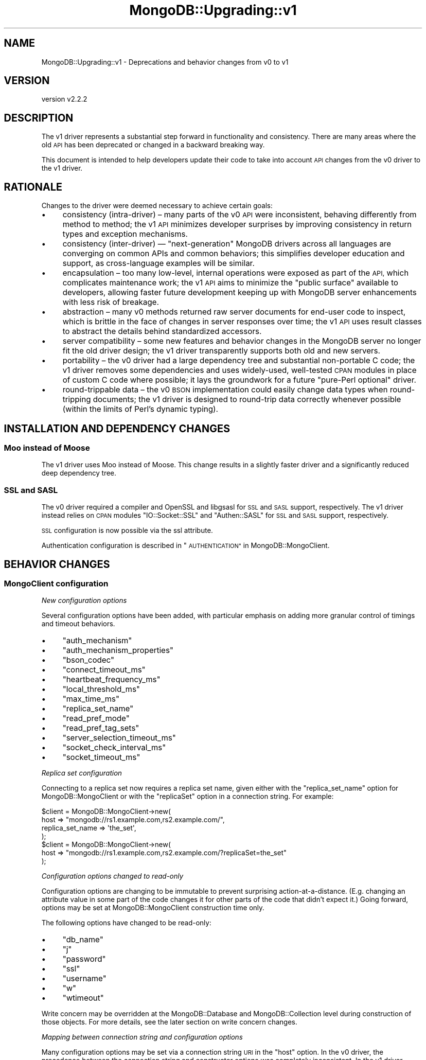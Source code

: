 .\" Automatically generated by Pod::Man 4.10 (Pod::Simple 3.35)
.\"
.\" Standard preamble:
.\" ========================================================================
.de Sp \" Vertical space (when we can't use .PP)
.if t .sp .5v
.if n .sp
..
.de Vb \" Begin verbatim text
.ft CW
.nf
.ne \\$1
..
.de Ve \" End verbatim text
.ft R
.fi
..
.\" Set up some character translations and predefined strings.  \*(-- will
.\" give an unbreakable dash, \*(PI will give pi, \*(L" will give a left
.\" double quote, and \*(R" will give a right double quote.  \*(C+ will
.\" give a nicer C++.  Capital omega is used to do unbreakable dashes and
.\" therefore won't be available.  \*(C` and \*(C' expand to `' in nroff,
.\" nothing in troff, for use with C<>.
.tr \(*W-
.ds C+ C\v'-.1v'\h'-1p'\s-2+\h'-1p'+\s0\v'.1v'\h'-1p'
.ie n \{\
.    ds -- \(*W-
.    ds PI pi
.    if (\n(.H=4u)&(1m=24u) .ds -- \(*W\h'-12u'\(*W\h'-12u'-\" diablo 10 pitch
.    if (\n(.H=4u)&(1m=20u) .ds -- \(*W\h'-12u'\(*W\h'-8u'-\"  diablo 12 pitch
.    ds L" ""
.    ds R" ""
.    ds C` ""
.    ds C' ""
'br\}
.el\{\
.    ds -- \|\(em\|
.    ds PI \(*p
.    ds L" ``
.    ds R" ''
.    ds C`
.    ds C'
'br\}
.\"
.\" Escape single quotes in literal strings from groff's Unicode transform.
.ie \n(.g .ds Aq \(aq
.el       .ds Aq '
.\"
.\" If the F register is >0, we'll generate index entries on stderr for
.\" titles (.TH), headers (.SH), subsections (.SS), items (.Ip), and index
.\" entries marked with X<> in POD.  Of course, you'll have to process the
.\" output yourself in some meaningful fashion.
.\"
.\" Avoid warning from groff about undefined register 'F'.
.de IX
..
.nr rF 0
.if \n(.g .if rF .nr rF 1
.if (\n(rF:(\n(.g==0)) \{\
.    if \nF \{\
.        de IX
.        tm Index:\\$1\t\\n%\t"\\$2"
..
.        if !\nF==2 \{\
.            nr % 0
.            nr F 2
.        \}
.    \}
.\}
.rr rF
.\" ========================================================================
.\"
.IX Title "MongoDB::Upgrading::v1 3"
.TH MongoDB::Upgrading::v1 3 "2021-05-28" "perl v5.28.0" "User Contributed Perl Documentation"
.\" For nroff, turn off justification.  Always turn off hyphenation; it makes
.\" way too many mistakes in technical documents.
.if n .ad l
.nh
.SH "NAME"
MongoDB::Upgrading::v1 \- Deprecations and behavior changes from v0 to v1
.SH "VERSION"
.IX Header "VERSION"
version v2.2.2
.SH "DESCRIPTION"
.IX Header "DESCRIPTION"
The v1 driver represents a substantial step forward in functionality and
consistency.  There are many areas where the old \s-1API\s0 has been deprecated or
changed in a backward breaking way.
.PP
This document is intended to help developers update their code to take into
account \s-1API\s0 changes from the v0 driver to the v1 driver.
.SH "RATIONALE"
.IX Header "RATIONALE"
Changes to the driver were deemed necessary to achieve certain goals:
.IP "\(bu" 4
consistency (intra-driver) – many parts of the v0 \s-1API\s0 were inconsistent, behaving differently from method to method; the v1 \s-1API\s0 minimizes developer surprises by improving consistency in return types and exception mechanisms.
.IP "\(bu" 4
consistency (inter-driver) — \*(L"next-generation\*(R" MongoDB drivers across all languages are converging on common APIs and common behaviors; this simplifies developer education and support, as cross-language examples will be similar.
.IP "\(bu" 4
encapsulation – too many low-level, internal operations were exposed as part of the \s-1API,\s0 which complicates maintenance work; the v1 \s-1API\s0 aims to minimize the \*(L"public surface\*(R" available to developers, allowing faster future development keeping up with MongoDB server enhancements with less risk of breakage.
.IP "\(bu" 4
abstraction – many v0 methods returned raw server documents for end-user code to inspect, which is brittle in the face of changes in server responses over time; the v1 \s-1API\s0 uses result classes to abstract the details behind standardized accessors.
.IP "\(bu" 4
server compatibility – some new features and behavior changes in the MongoDB server no longer fit the old driver design; the v1 driver transparently supports both old and new servers.
.IP "\(bu" 4
portability – the v0 driver had a large dependency tree and substantial non-portable C code; the v1 driver removes some dependencies and uses widely-used, well-tested \s-1CPAN\s0 modules in place of custom C code where possible; it lays the groundwork for a future \*(L"pure-Perl optional\*(R" driver.
.IP "\(bu" 4
round-trippable data – the v0 \s-1BSON\s0 implementation could easily change data types when round-tripping documents; the v1 driver is designed to round-trip data correctly whenever possible (within the limits of Perl's dynamic typing).
.SH "INSTALLATION AND DEPENDENCY CHANGES"
.IX Header "INSTALLATION AND DEPENDENCY CHANGES"
.SS "Moo instead of Moose"
.IX Subsection "Moo instead of Moose"
The v1 driver uses Moo instead of Moose.  This change results in
a slightly faster driver and a significantly reduced deep dependency tree.
.SS "\s-1SSL\s0 and \s-1SASL\s0"
.IX Subsection "SSL and SASL"
The v0 driver required a compiler and OpenSSL and libgsasl for \s-1SSL\s0 and \s-1SASL\s0
support, respectively.  The v1 driver instead relies on \s-1CPAN\s0 modules
\&\f(CW\*(C`IO::Socket::SSL\*(C'\fR and \f(CW\*(C`Authen::SASL\*(C'\fR for \s-1SSL\s0 and \s-1SASL\s0 support,
respectively.
.PP
\&\s-1SSL\s0 configuration is now possible via the ssl
attribute.
.PP
Authentication configuration is described in \*(L"\s-1AUTHENTICATION\*(R"\s0 in MongoDB::MongoClient.
.SH "BEHAVIOR CHANGES"
.IX Header "BEHAVIOR CHANGES"
.SS "MongoClient configuration"
.IX Subsection "MongoClient configuration"
\fINew configuration options\fR
.IX Subsection "New configuration options"
.PP
Several configuration options have been added, with particular emphasis on
adding more granular control of timings and timeout behaviors.
.IP "\(bu" 4
\&\f(CW\*(C`auth_mechanism\*(C'\fR
.IP "\(bu" 4
\&\f(CW\*(C`auth_mechanism_properties\*(C'\fR
.IP "\(bu" 4
\&\f(CW\*(C`bson_codec\*(C'\fR
.IP "\(bu" 4
\&\f(CW\*(C`connect_timeout_ms\*(C'\fR
.IP "\(bu" 4
\&\f(CW\*(C`heartbeat_frequency_ms\*(C'\fR
.IP "\(bu" 4
\&\f(CW\*(C`local_threshold_ms\*(C'\fR
.IP "\(bu" 4
\&\f(CW\*(C`max_time_ms\*(C'\fR
.IP "\(bu" 4
\&\f(CW\*(C`replica_set_name\*(C'\fR
.IP "\(bu" 4
\&\f(CW\*(C`read_pref_mode\*(C'\fR
.IP "\(bu" 4
\&\f(CW\*(C`read_pref_tag_sets\*(C'\fR
.IP "\(bu" 4
\&\f(CW\*(C`server_selection_timeout_ms\*(C'\fR
.IP "\(bu" 4
\&\f(CW\*(C`socket_check_interval_ms\*(C'\fR
.IP "\(bu" 4
\&\f(CW\*(C`socket_timeout_ms\*(C'\fR
.PP
\fIReplica set configuration\fR
.IX Subsection "Replica set configuration"
.PP
Connecting to a replica set now requires a replica set name, given either
with the \f(CW\*(C`replica_set_name\*(C'\fR option for MongoDB::MongoClient or with
the \f(CW\*(C`replicaSet\*(C'\fR option in a connection string.  For example:
.PP
.Vb 4
\&    $client = MongoDB::MongoClient\->new(
\&        host => "mongodb://rs1.example.com,rs2.example.com/",
\&        replica_set_name => \*(Aqthe_set\*(Aq,
\&    );
\&
\&    $client = MongoDB::MongoClient\->new(
\&        host => "mongodb://rs1.example.com,rs2.example.com/?replicaSet=the_set"
\&    );
.Ve
.PP
\fIConfiguration options changed to read-only\fR
.IX Subsection "Configuration options changed to read-only"
.PP
Configuration options are changing to be immutable to prevent surprising
action-at-a-distance.  (E.g. changing an attribute value in some part of
the code changes it for other parts of the code that didn't expect it.)
Going forward, options may be set at MongoDB::MongoClient construction
time only.
.PP
The following options have changed to be read-only:
.IP "\(bu" 4
\&\f(CW\*(C`db_name\*(C'\fR
.IP "\(bu" 4
\&\f(CW\*(C`j\*(C'\fR
.IP "\(bu" 4
\&\f(CW\*(C`password\*(C'\fR
.IP "\(bu" 4
\&\f(CW\*(C`ssl\*(C'\fR
.IP "\(bu" 4
\&\f(CW\*(C`username\*(C'\fR
.IP "\(bu" 4
\&\f(CW\*(C`w\*(C'\fR
.IP "\(bu" 4
\&\f(CW\*(C`wtimeout\*(C'\fR
.PP
Write concern may be overridden at the MongoDB::Database and
MongoDB::Collection level during construction of those objects.
For more details, see the later section on
write concern changes.
.PP
\fIMapping between connection string and configuration options\fR
.IX Subsection "Mapping between connection string and configuration options"
.PP
Many configuration options may be set via a connection string \s-1URI\s0 in the
\&\f(CW\*(C`host\*(C'\fR option.  In the v0 driver, the precedence between the connection
string and constructor options was completely inconsistent.  In the v1
driver, options set via a connection string \s-1URI\s0 will take precedence over
options passed to the constructor.  This is consistent with with other
MongoDB drivers (as well as how \s-1DBI\s0 treats Data Source Names).
.PP
The list of servers and ports as well as the optional \f(CW\*(C`username\*(C'\fR,
\&\f(CW\*(C`password\*(C'\fR and \f(CW\*(C`db_name\*(C'\fR options come directly from \s-1URI\s0 structure.  Other
options are parsed as key-value parameters at the end of the connection
string.  The following table shows how connection string keys map to
configuration options in the MongoDB::MongoClient:
.PP
.Vb 10
\&    Connection String Key           MongoClient option
\&    \-\-\-\-\-\-\-\-\-\-\-\-\-\-\-\-\-\-\-\-\-\-\-\-\-\-\-     \-\-\-\-\-\-\-\-\-\-\-\-\-\-\-\-\-\-\-\-\-\-\-\-\-\-\-\-\-
\&    authMechanism                   auth_mechanism
\&    authMechanismProperties         auth_mechanism_properties
\&    connectTimeoutMS                connect_timeout_ms
\&    heartbeatFrequencyMS            heartbeat_frequency_ms
\&    journal                         j
\&    localThresholdMS                local_threshold_ms
\&    maxTimeMS                       max_time_ms
\&    readPreference                  read_pref_mode
\&    readPreferenceTags              read_pref_tag_sets
\&    replicaSet                      replica_set_name
\&    serverSelectionTimeoutMS        server_selection_timeout_ms
\&    socketCheckIntervalMS           socket_check_interval_ms
\&    socketTimeoutMS                 socket_timeout_ms
\&    ssl                             ssl
\&    w                               w
\&    wTimeoutMS                      wtimeout
.Ve
.PP
The \f(CW\*(C`readPreferenceTags\*(C'\fR and \f(CW\*(C`authMechanismProperties\*(C'\fR keys take
colon-delimited, comma-separated pairs:
.PP
.Vb 2
\&    readPreferenceTags=dc:nyeast,rack:1
\&    authMechanismProperties=SERVICE_NAME:mongodb
.Ve
.PP
The \f(CW\*(C`readPreferenceTags\*(C'\fR option may be repeated to build up a list
of tag set documents:
.PP
.Vb 1
\&    readPreferenceTags=dc:nyc,rack:1&readPreferenceTags=dc:nyc
.Ve
.PP
\fIDeprecated configuration options\fR
.IX Subsection "Deprecated configuration options"
.PP
Several options have been superseded, replaced or renamed for clarity and
are thus deprecated and undocumented.  They are kept for a limited degree
of backwards compatibility.  They will be generally be used as fallbacks
for other options.  If any were read-write, they have also been changed to
read-only.
.IP "\(bu" 4
\&\f(CW\*(C`dt_type\*(C'\fR — see \*(L"\s-1BSON\s0 encoding changes\*(R" for details.
.IP "\(bu" 4
\&\f(CW\*(C`query_timeout\*(C'\fR — replaced by \f(CW\*(C`socket_timeout_ms\*(C'\fR; if set, this will be used as a fallback default for \f(CW\*(C`socket_timeout_ms\*(C'\fR.
.IP "\(bu" 4
\&\f(CW\*(C`sasl\*(C'\fR — superseded by \f(CW\*(C`auth_mechanism\*(C'\fR; if set, this will be used along with \f(CW\*(C`sasl_mechanism\*(C'\fR as a fallback default for \f(CW\*(C`auth_mechanism\*(C'\fR.
.IP "\(bu" 4
\&\f(CW\*(C`sasl_mechanism\*(C'\fR — superseded by \f(CW\*(C`auth_mechanism\*(C'\fR; if set, this will be used as a fallback default for \f(CW\*(C`auth_mechanism\*(C'\fR.
.IP "\(bu" 4
\&\f(CW\*(C`timeout\*(C'\fR — replaced by \f(CW\*(C`connect_timeout_ms\*(C'\fR; if set, this will be used as a fallback default for \f(CW\*(C`connect_timeout_ms\*(C'\fR.
.PP
These will be removed in a future major release.
.PP
\fIConfiguration options removed\fR
.IX Subsection "Configuration options removed"
.PP
Some configuration options have been removed entirely, as they no longer
serve any purpose given changes to server discovery, server selection and
connection handling:
.IP "\(bu" 4
\&\f(CW\*(C`auto_connect\*(C'\fR
.IP "\(bu" 4
\&\f(CW\*(C`auto_reconnect\*(C'\fR
.IP "\(bu" 4
\&\f(CW\*(C`find_master\*(C'\fR
.IP "\(bu" 4
\&\f(CW\*(C`max_bson_size\*(C'\fR
.PP
As described further below in the \*(L"\s-1BSON\s0 encoding changes\*(R" section, these
\&\s-1BSON\s0 encoding configuration options have been removed as well:
.IP "\(bu" 4
\&\f(CW\*(C`inflate_dbrefs\*(C'\fR
.IP "\(bu" 4
\&\f(CW\*(C`inflate_regexps\*(C'\fR
.PP
Removed configuration options will be ignored if passed to the
MongoDB::MongoClient constructor.
.SS "Lazy connections and reconnections on demand"
.IX Subsection "Lazy connections and reconnections on demand"
The improved approach to server monitoring and selection allows all
connections to be lazy.  When the client is constructed, no connections are
made until the first network operation is needed.  At that time, the client
will scan all servers in the seed list and begin regular monitoring.
Connections that drop will be re-established when needed.
.PP
\&\fB\s-1IMPORTANT:\s0\fR Code that used to rely on a fatal exception from
\&\f(CW\*(C`MongoDB::MongoClient\->new\*(C'\fR when no mongod is available will break.
Instead, users are advised to just conduct their operations and be prepared
to handle errors.
.PP
For testing, users may wish to run a simple command to check that
a mongod is ready:
.PP
.Vb 1
\&    use Test::More;
\&
\&    # OLD WAY: BROKEN
\&    plan skip_all => \*(Aqno mongod\*(Aq unless eval {
\&        MongoDB::MongoClient\->new
\&    };
\&
\&    # NEW WAY 1: with MongoDB::MongoClient
\&    plan skip_all => \*(Aqno mongod\*(Aq unless eval {
\&        MongoDB::MongoClient\->new\->db(\*(Aqadmin\*(Aq)\->run_command(
\&            [ ismaster => 1 ]
\&        )
\&    };
\&
\&    # NEW WAY 2: with MongoDB and connect
\&    plan skip_all => \*(Aqno mongod\*(Aq unless eval {
\&        MongoDB\->connect\->db(\*(Aqadmin\*(Aq)\->run_command([ ismaster => 1 ])
\&    };
.Ve
.PP
See \s-1SERVER SELECTION\s0 and \s-1SERVER
MONITORING AND FAILOVER\s0 in
MongoDB::MongoClient for details.
.SS "Exceptions are the preferred error handling approach"
.IX Subsection "Exceptions are the preferred error handling approach"
In the v0 driver, errors could be indicated in various ways:
.IP "\(bu" 4
boolean return value
.IP "\(bu" 4
string return value is an error; hash ref is success
.IP "\(bu" 4
document that might contain an 'err', 'errmsg' or '$err' field
.IP "\(bu" 4
thrown string exception
.PP
Regardless of the documented error handling, every method that involved a
network operation would throw an exception on various network errors.
.PP
In the v1 driver, exceptions objects are the standard way of indicating
errors.  The exception hierarchy is described in MongoDB::Error.
.SS "Cursors and query responses"
.IX Subsection "Cursors and query responses"
In v0, MongoDB::Cursor objects were used for ordinary queries as well as
the query-like commands aggregation and parallel scan.  However, only
cursor iteration commands worked for aggregation and parallel scan
\&\*(L"cursors\*(R"; the rest of the MongoDB::Cursor \s-1API\s0 didn't apply and was
fatal.
.PP
In v1, all result iteration is done via the new MongoDB::QueryResult
class.  MongoDB::Cursor is now just a thin wrapper that holds query
parameters, instantiates a MongoDB::QueryResult on demand, and passes
iteration methods through to the query result object.
.PP
This significantly simplifies the code base and should have little end-user
visibility unless users are specifically checking the return type of
queries and query-like methods.
.PP
The \f(CW\*(C`explain\*(C'\fR cursor method no longer resets the cursor.
.PP
The \f(CW\*(C`slave_okay\*(C'\fR cursor method now sets the \f(CW\*(C`read_preference\*(C'\fR
to 'secondaryPreferred' or clears it to 'primary'.
.PP
The \f(CW\*(C`snapshot\*(C'\fR cursor method now requires a boolean argument, allowing
it to be turned on or off before executing the query.  Calling it without
an argument (as it was in v0) is a fatal exception.
.PP
Parallel scan \*(L"cursors\*(R" are now QueryResult objects, with the same
iteration methods as in v0.
.PP
The \f(CW$MongoDB::Cursor::slave_okay\fR global variable has been removed as part
of the revision to read preference handling.  See the read
preferences section
below for more details.
.PP
The \f(CW$MongoDB::Cursor::timeout\fR global variable has also been removed.
Timeouts are set during MongoDB::MongoClient configuration and are
immutable.  See the section on configuration changes for more.
.SS "Aggregation \s-1API\s0"
.IX Subsection "Aggregation API"
On MongoDB 2.6 or later, \f(CW\*(C`aggregate\*(C'\fR always uses a cursor to execute
the query.  The \f(CW\*(C`batchSize\*(C'\fR option has been added (but has no effect
prior to 2.6).  The \f(CW\*(C`cursor\*(C'\fR option is deprecated.
.PP
The return types for the \f(CW\*(C`aggregate\*(C'\fR method are now \fBalways\fR
QueryResult objects, regardless of whether the aggregation uses a cursor
internally or is an 'explain'.
.PP
\&\fB\s-1NOTE\s0\fR: To help users with a 2.6 mongos and mixed version shards with
versions before 2.6, passing the deprecated 'cursor' option with a false
value will disable the use of a cursor.  This workaround is provided for
convenience and will be removed when 2.4 is no longer supported.
.SS "Read preference objects and the read_preference method"
.IX Subsection "Read preference objects and the read_preference method"
A new MongoDB::ReadPreference class is used to encapsulate read
preference attributes.  In the v1 driver, it is constructed from the
\&\f(CW\*(C`read_pref_mode\*(C'\fR and \f(CW\*(C`read_pref_tag_sets\*(C'\fR attributes on MongoDB::MongoClient:
.PP
.Vb 4
\&    MongoDB::MongoClient\->new(
\&        read_pref_mode => \*(AqprimaryPreferred\*(Aq,
\&        read_pref_tag_sets => [ { dc => \*(Aquseast\*(Aq }, {} ],
\&    );
.Ve
.PP
The old \f(CW\*(C`read_preference\*(C'\fR method to change the read preference has been
removed and trying to set a read preference after the client has been
created is a fatal error.  The old mode constants \s-1PRIMARY, SECONDARY,\s0
etc. have been removed.
.PP
The \f(CW\*(C`read_preference\*(C'\fR method now returns the MongoDB::ReadPreference
object generated from \f(CW\*(C`read_pref_mode\*(C'\fR and \f(CW\*(C`read_pref_tag_sets\*(C'\fR.
.PP
It is inherited by MongoDB::Database, MongoDB::Collection,
and MongoDB::GridFS objects unless provided as an option to
the relevant factory methods:
.PP
.Vb 3
\&    my $coll = $db\->get_collection(
\&        "foo", { read_preference => \*(Aqsecondary\*(Aq }
\&    );
.Ve
.PP
Such \f(CW\*(C`read_preference\*(C'\fR arguments may be a MongoDB::ReadPreference
object, a hash reference of arguments to construct one, or a string that
represents the read preference mode.
.PP
MongoDB::Database and MongoDB::Collection also have \f(CW\*(C`clone\*(C'\fR methods
that allow easy alteration of a read preference for a limited scope.
.PP
.Vb 1
\&    my $coll2 = $coll\->clone( read_preference => \*(AqsecondaryPreferred\*(Aq );
.Ve
.PP
For MongoDB::Cursor, the \f(CW\*(C`read_preference\*(C'\fR method sets a hidden read
preference attribute that is used for the query in place of the
MongoDB::MongoClient default \f(CW\*(C`read_preference\*(C'\fR attribute.  This means
that calling \f(CW\*(C`read_preference\*(C'\fR on a cursor object no longer changes the
read preference globally on the client – the read preference change is
scoped to the cursor object only.
.SS "Write concern objects and removing the safe argument"
.IX Subsection "Write concern objects and removing the safe argument"
A new MongoDB::WriteConcern class is used to encapsulate write concern
attributes.  In the v1 driver, it is constructed from the \f(CW\*(C`w\*(C'\fR, \f(CW\*(C`wtimeout\*(C'\fR
and \f(CW\*(C`j\*(C'\fR attributes on MongoDB::MongoClient:
.PP
.Vb 1
\&    MongoDB::MongoClient\->new( w => \*(Aqmajority\*(Aq, wtimeout => 1000 );
.Ve
.PP
The \f(CW\*(C`write_concern\*(C'\fR method now returns the MongoDB::WriteConcern
object generated from \f(CW\*(C`w\*(C'\fR, \f(CW\*(C`wtimeout\*(C'\fR and \f(CW\*(C`j\*(C'\fR.
.PP
It is inherited by MongoDB::Database, MongoDB::Collection,
and MongoDB::GridFS objects unless provided as an option to
the relevant factory methods:
.PP
.Vb 3
\&    $db = $client\->get_database(
\&        "test", { write_concern => { w => \*(Aqmajority\*(Aq } }
\&    );
.Ve
.PP
Such \f(CW\*(C`write_concern\*(C'\fR arguments may be a MongoDB::WriteConcern
object, a hash reference of arguments to construct one, or a string that
represents the \f(CW\*(C`w\*(C'\fR mode.
.PP
MongoDB::Database and MongoDB::Collection also have \f(CW\*(C`clone\*(C'\fR methods
that allow easy alteration of a write concern for a limited scope.
.PP
.Vb 1
\&    my $coll2 = $coll\->clone( write_concern => { w => 1 } );
.Ve
.PP
The \f(CW\*(C`safe\*(C'\fR argument is no longer used in the new \s-1CRUD API.\s0
.SS "Authentication based only on configuration options"
.IX Subsection "Authentication based only on configuration options"
Authentication now happens automatically on connection during the
\&\*(L"handshake\*(R" with any given server based on the auth_mechanism
attribute.
.PP
The old \f(CW\*(C`authenticate\*(C'\fR method in MongoDB::MongoClient has been removed.
.SS "Bulk \s-1API\s0"
.IX Subsection "Bulk API"
\fIBulk method names changed to match \s-1CRUD API\s0\fR
.IX Subsection "Bulk method names changed to match CRUD API"
.PP
Method names match the new \s-1CRUD API,\s0 e.g. \f(CW\*(C`insert_one\*(C'\fR instead of
\&\f(CW\*(C`insert\*(C'\fR and so one.  The legacy names are deprecated.
.PP
\fIBulk insertion\fR
.IX Subsection "Bulk insertion"
.PP
Insertion via the bulk \s-1API\s0 will \fB\s-1NOT\s0\fR insert an \f(CW\*(C`_id\*(C'\fR into the original
document if one does not exist.  Previous documentation was not specific
whether this was the case or if the \f(CW\*(C`_id\*(C'\fR was added to the document
sent to the server.
.PP
\fIBulk write results\fR
.IX Subsection "Bulk write results"
.PP
The bulk write results class has been renamed to
MongoDB::BulkWriteResult.  It keeps \f(CW\*(C`MongoDB::WriteResult\*(C'\fR as an empty
superclass for some backwards compatibility so that \f(CW\*(C`$result\->isa("MongoDB::WriteResult")\*(C'\fR will continue to work as expected.
.PP
The attributes have been renamed to be consistent with the new \s-1CRUD API.\s0
The legacy names are deprecated, but are available as aliases.
.SS "GridFS"
.IX Subsection "GridFS"
The MongoDB::GridFS class now has explicit read preference and write
concern attributes inherited from MongoDB::MongoClient or
MongoDB::Database, just like MongoDB::Collection.  This means that
GridFS operations now default to an acknowledged write concern, just like
collection operations have been doing since v0.502.0 in 2012.
.PP
The use of \f(CW\*(C`safe\*(C'\fR is deprecated.
.PP
Support for ancient, undocumented positional parameters circa 2010
has been removed.
.SS "Low-level functions removed"
.IX Subsection "Low-level functions removed"
Low-level driver functions have been removed from the public \s-1API.\s0
.SS "MongoDB::Connection removed"
.IX Subsection "MongoDB::Connection removed"
The \f(CW\*(C`MongoDB::Connection\*(C'\fR module was deprecated in v0.502.0 and has been
removed.
.SS "\s-1BSON\s0 encoding changes"
.IX Subsection "BSON encoding changes"
In the v1 driver, \s-1BSON\s0 encoding and decoding have been encapsulated into a
MongoDB::BSON codec object.  This can be provided at any level, from
MongoDB::MongoClient to MongoDB::Collection.  If not provided, a
default will be created that behaves similarly to the v0 encoding/decoding
functions, except for the following changes.
.PP
\fI\f(CI$MongoDB::BSON::use_binary\fI removed\fR
.IX Subsection "$MongoDB::BSON::use_binary removed"
.PP
Historically, this defaulted to false, which corrupts binary data when
round tripping.  Retrieving a binary data element and re-inserting it
would have resulted in a field with \s-1UTF\-8\s0 encoded string of binary data.
.PP
Going forward, binary data will be returned as a MongoDB::BSON::Binary
object.  A future driver may add the ability to control decoding to allow
alternative representations.
.PP
\fI\f(CI$MongoDB::BSON::use_boolean\fI removed\fR
.IX Subsection "$MongoDB::BSON::use_boolean removed"
.PP
This global variable never worked. \s-1BSON\s0 booleans were always deserialized
as boolean objects.  A future driver may add the ability to control
boolean representation.
.PP
\fI\f(CI$MongoDB::BSON::utf8_flag_on\fI removed\fR
.IX Subsection "$MongoDB::BSON::utf8_flag_on removed"
.PP
In order to ensure round-tripping of string data, this variable is removed.
\&\s-1BSON\s0 strings will always be decoded to Perl character strings.  Anything
else risks double-encoding a round-trip.
.PP
\fI\f(CI$MongoDB::BSON::looks_like_number\fI and \f(CI$MongoDB::BSON::char\fI deprecated and re-scoped\fR
.IX Subsection "$MongoDB::BSON::looks_like_number and $MongoDB::BSON::char deprecated and re-scoped"
.PP
In order to allow a future driver to provide more flexible user-customized
encoding and decoding, these global variables are deprecated.  If set, they
will be examined during \f(CW\*(C`MongoDB::MongoClient\->new()\*(C'\fR to set the
configuration of a default MongoDB::BSON codec (if one is not
provided).  Changing them later will \fB\s-1NOT\s0\fR change the behavior of the
codec object.
.PP
\fI\f(CI\*(C`MongoDB::MongoClient\*(C'\fI option \f(CI\*(C`inflate_regexps\*(C'\fI removed\fR
.IX Subsection "MongoDB::MongoClient option inflate_regexps removed"
.PP
Previously, \s-1BSON\s0 regular expressions decoded to \f(CW\*(C`qr{}\*(C'\fR references by
default and the \f(CW\*(C`MongoDB::MongoClient\*(C'\fR \f(CW\*(C`inflate_regexps\*(C'\fR option was
available to decode instead to MongoDB::BSON::Regexps.
.PP
Going forward in the v1.0.0 driver, for safety and consistency with other
drivers, \s-1BSON\s0 regular expressions \fBalways\fR decode to
MongoDB::BSON::Regexp objects.
.PP
\fI\f(CI\*(C`MongoDB::MongoClient\*(C'\fI option \f(CI\*(C`inflate_dbrefs\*(C'\fI removed\fR
.IX Subsection "MongoDB::MongoClient option inflate_dbrefs removed"
.PP
The \f(CW\*(C`inflate_dbrefs\*(C'\fR configuration option has been removed and replaced
with a \f(CW\*(C`dbref_callback\*(C'\fR option in MongoDB::BSON.
.PP
By default, the \f(CW\*(C`MongoDB::MongoClient\*(C'\fR will create a MongoDB::BSON
codec that will construct MongoDB::DBRef objects.  This ensures that
DBRefs properly round-trip.
.PP
\fI\f(CI\*(C`MongoDB::MongoClient\*(C'\fI option \f(CI\*(C`dt_type\*(C'\fI deprecated and changed to read-only\fR
.IX Subsection "MongoDB::MongoClient option dt_type deprecated and changed to read-only"
.PP
The \f(CW\*(C`dt_type\*(C'\fR option is now only takes effect if \f(CW\*(C`MongoDB::MongoClient\*(C'\fR
constructs a MongoDB::BSON codec object.  It has been changed to a
read-only attribute so that any code that relied on changing \f(CW\*(C`dt_type\*(C'\fR
after constructing a \f(CW\*(C`MongoDB::MongoClient\*(C'\fR object will fail instead of
being silently ignored.
.PP
\fIInt32 vs Int64 encoding changes\fR
.IX Subsection "Int32 vs Int64 encoding changes"
.PP
On 64\-bit Perls, integers that fit in 32\-bits will be encoded as \s-1BSON\s0
Int32 (whereas previously these were always encoded as \s-1BSON\s0 Int64).
.PP
Math::BigInt objects will always be encoded as \s-1BSON\s0 Int64, which allows
users to force 64\-bit encoding if desired.
.PP
\fIAdded support for Time::Moment\fR
.IX Subsection "Added support for Time::Moment"
.PP
Time::Moment is a much faster replacement for the venerable DateTime
module.  The \s-1BSON\s0 codec will serialize Time::Moment objects correctly
and can use that module as an argument for the \f(CW\*(C`dt_type\*(C'\fR codec attribute.
.PP
\fIAdded support for encoding common \s-1JSON\s0 boolean classes\fR
.IX Subsection "Added support for encoding common JSON boolean classes"
.PP
Most \s-1JSON\s0 libraries on \s-1CPAN\s0 implement their own boolean classes.  The
following libraries boolean types will now encode correctly as \s-1BSON\s0
booleans:
.IP "\(bu" 4
\&\s-1JSON::XS\s0
.IP "\(bu" 4
Cpanel::JSON::XS
.IP "\(bu" 4
\&\s-1JSON::PP\s0
.IP "\(bu" 4
JSON::Tiny
.IP "\(bu" 4
Mojo::JSON
.SS "DBRef objects"
.IX Subsection "DBRef objects"
The \f(CW\*(C`fetch\*(C'\fR method and related attributes \f(CW\*(C`client\*(C'\fR, \f(CW\*(C`verify_db\*(C'\fR, and
\&\f(CW\*(C`verify_coll\*(C'\fR have been removed from MongoDB::DBRef.
.PP
Providing a \f(CW\*(C`fetch\*(C'\fR method was inconsistent with other MongoDB drivers,
which either never provided it, or have dropped it in the next-generation
drivers.  It requires a \f(CW\*(C`client\*(C'\fR attribute, which tightly couples \s-1BSON\s0
decoding to the client model, causing circular reference issues and
triggering Perl memory bugs under threads.  Therefore, the v1.0.0 driver no
longer support fetching directly from MongoDB::DBRef; users will need to
implement their own methods for dereferencing.
.PP
Additionally, the \f(CW\*(C`db\*(C'\fR attribute is now optional, consistent with the
specification for DBRefs.
.PP
Also, all attributes (\f(CW\*(C`ref\*(C'\fR, \f(CW\*(C`id\*(C'\fR and \f(CW\*(C`db\*(C'\fR) are now read-only,
consistent with the move toward immutable objects throughout the driver.
.PP
To support round-tripping DBRefs with additional fields other than \f(CW$ref\fR,
\&\f(CW$id\fR and \f(CW$db\fR, the DBRef class now has an attribute called \f(CW\*(C`extra\*(C'\fR.
As not all drivers support this feature, using it for new DBRefs is not
recommended.
.SH "DEPRECATED METHODS"
.IX Header "DEPRECATED METHODS"
Deprecated options and methods may be removed in a future release.  Their
documentation has been removed to discourage ongoing use.  Unless
otherwise stated, they will continue to behave as they previously did,
allowing a degree of backwards compatibility until code is updated to the
new MongoDB driver \s-1API.\s0
.SS "MongoDB::Database"
.IX Subsection "MongoDB::Database"
.IP "\(bu" 4
eval – MongoDB 3.0 deprecated the '$eval' command, so this helper method is deprecated as well.
.IP "\(bu" 4
last_error — Errors are now indicated via exceptions at the time database commands are executed.
.SS "MongoDB::Collection"
.IX Subsection "MongoDB::Collection"
.IP "\(bu" 4
insert, batch_insert, remove, update, save, query and find_and_modify — A new common driver \s-1CRUD API\s0 replaces these legacy methods.
.IP "\(bu" 4
get_collection — This method implied that collections could be contained inside collection.  This doesn't actually happen so it's confusing to have a Collection be a factory for collections.  Users who want nested namespaces should be explicit and create them off Database objects instead.
.IP "\(bu" 4
ensure_index, drop_indexes, drop_index, get_index — A new MongoDB::IndexView class is accessible through the \f(CW\*(C`indexes\*(C'\fR method, offering greater consistency in behavior across drivers.
.IP "\(bu" 4
validate — The return values have changed over different server versions, so this method is risky to use; it has more use as a one-off tool, which can be accomplished via \f(CW\*(C`run_command\*(C'\fR.
.SS "MongoDB::CommandResult"
.IX Subsection "MongoDB::CommandResult"
.IP "\(bu" 4
result — has been renamed to 'output' for clarity
.SS "MongoDB::Cursor"
.IX Subsection "MongoDB::Cursor"
.IP "\(bu" 4
slave_ok — this modifier method is superseded by the 'read_preference' modifier method
.IP "\(bu" 4
count — this is superseded by the \*(L"MongoDB::Collection#count\*(R" in MongoDB::Collection count method.  Previously, this ignored skip/limit unless a true argument was passed, which was a bizarre, non-intuitive and inconsistent \s-1API.\s0
.SS "MongoDB::BulkWrite and MongoDB::BulkWriteView"
.IX Subsection "MongoDB::BulkWrite and MongoDB::BulkWriteView"
.IP "\(bu" 4
insert — renamed to 'insert_one' for consistency with \s-1CRUD API\s0
.IP "\(bu" 4
update — renamed to 'update_many' for consistency with \s-1CRUD API\s0
.IP "\(bu" 4
remove — renamed to 'delete_many' for consistency with \s-1CRUD API\s0
.IP "\(bu" 4
remove_one — renamed to 'delete_one' for consistency with \s-1CRUD API\s0
.SH "AUTHORS"
.IX Header "AUTHORS"
.IP "\(bu" 4
David Golden <david@mongodb.com>
.IP "\(bu" 4
Rassi <rassi@mongodb.com>
.IP "\(bu" 4
Mike Friedman <friedo@friedo.com>
.IP "\(bu" 4
Kristina Chodorow <k.chodorow@gmail.com>
.IP "\(bu" 4
Florian Ragwitz <rafl@debian.org>
.SH "COPYRIGHT AND LICENSE"
.IX Header "COPYRIGHT AND LICENSE"
This software is Copyright (c) 2020 by MongoDB, Inc.
.PP
This is free software, licensed under:
.PP
.Vb 1
\&  The Apache License, Version 2.0, January 2004
.Ve
